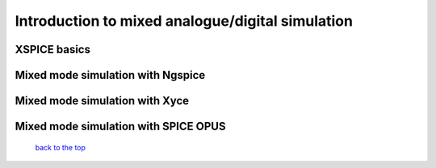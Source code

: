 --------------------------------------------------------------
Introduction to mixed analogue/digital simulation
--------------------------------------------------------------

XSPICE basics
~~~~~~~~~~~~~~~~~~~

Mixed mode simulation with Ngspice
~~~~~~~~~~~~~~~~~~~~~~~~~~~~~~~~~~~~~~~~

Mixed mode simulation with Xyce
~~~~~~~~~~~~~~~~~~~~~~~~~~~~~~~~~~~~~

Mixed mode simulation with SPICE OPUS
~~~~~~~~~~~~~~~~~~~~~~~~~~~~~~~~~~~~~~~~~~~~


   `back to the top <#top>`__
